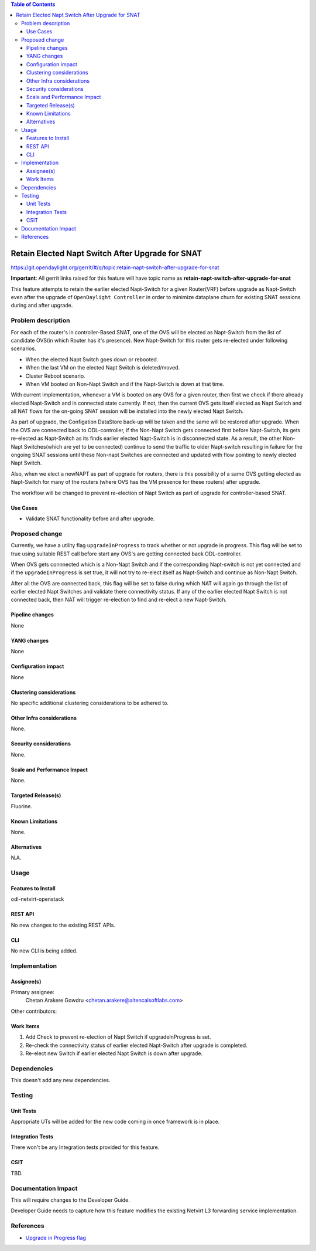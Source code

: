 .. contents:: Table of Contents
      :depth: 6

==================================================
Retain Elected Napt Switch After Upgrade for SNAT
==================================================

https://git.opendaylight.org/gerrit/#/q/topic:retain-napt-switch-after-upgrade-for-snat

**Important**: All gerrit links raised for this feature will have topic name as
**retain-napt-switch-after-upgrade-for-snat**

This feature attempts to retain the earlier elected Napt-Switch for a given Router(VRF) before
upgrade as Napt-Switch even after the upgrade of ``OpenDaylight Controller`` in order to minimize
dataplane churn for existing SNAT sessions during and after upgrade.

Problem description
===================

For each of the router's in controller-Based SNAT, one of the OVS will be elected as Napt-Switch
from the list of candidate OVS(in which Router has it's presence). New Napt-Switch for this router
gets re-elected under following scenarios.

* When the elected Napt Switch goes down or rebooted.
* When the last VM on the elected Napt Switch is deleted/moved.
* Cluster Reboot scenario.
* When VM booted on Non-Napt Switch and if the Napt-Switch is down at that time.

With current implementation, whenever a VM is booted on any OVS for a given router, then first
we check if there already elected Napt-Switch and in connected state currently. If not, then
the current OVS gets itself elected as Napt Switch and all NAT flows for the on-going SNAT session
will be installed into the newly elected Napt Switch.

As part of upgrade, the Configation DataStore back-up will be taken and the same will be restored
after upgrade. When the OVS are connected back to ODL-controller, if the Non-Napt Switch gets
connected first before Napt-Switch, its gets re-elected as Napt-Switch as its finds earlier elected
Napt-Switch is in disconnected state. As a result, the other Non-Napt Switches(which are yet to be connected)
continue to send the traffic to older Napt-switch resulting in failure for the ongoing SNAT sessions
until these Non-napt Switches are connected and updated with flow pointing to newly elected Napt Switch.

Also, when we elect a newNAPT as part of upgrade for routers, there is this possibility of a same OVS
getting elected as Napt-Switch for many of the routers (where OVS has the VM presence for these routers)
after upgrade.

The workflow will be changed to prevent re-election of Napt Switch as part of upgrade for
controller-based SNAT.

Use Cases
---------
- Validate SNAT functionality before and after upgrade.

Proposed change
===============

Currently, we have a utility flag ``upgradeInProgress`` to track whether or not upgrade in progress.
This flag will be set to true using suitable REST call before start any OVS's are getting connected
back ODL-controller.

When OVS gets connnected which is a Non-Napt Switch and if the corresponding Napt-switch is not yet
connected and if the ``upgradeInProgress`` is set true, it will not try to re-elect itself as
Napt-Switch and continue as Non-Napt Switch.

After all the OVS are connected back, this flag will be set to false during which NAT will again go
through the list of earlier elected Napt Switches and validate there connectivity status. If any of
the earlier elected Napt Switch is not connected back, then NAT will trigger re-election to find
and re-elect a new Napt-Switch.

Pipeline changes
----------------
None

YANG changes
------------
None

Configuration impact
--------------------
None

Clustering considerations
-------------------------
No specific additional clustering considerations to be adhered to.


Other Infra considerations
--------------------------
None.


Security considerations
-----------------------
None.


Scale and Performance Impact
----------------------------
None.


Targeted Release(s)
-------------------
Fluorine.


Known Limitations
-----------------
None.


Alternatives
------------
N.A.


Usage
=====

Features to Install
-------------------
odl-netvirt-openstack

REST API
--------
No new changes to the existing REST APIs.

CLI
---
No new CLI is being added.

Implementation
==============

Assignee(s)
-----------
Primary assignee:
  Chetan Arakere Gowdru <chetan.arakere@altencalsoftlabs.com>

Other contributors:

Work Items
----------

#. Add Check to prevent re-election of Napt Switch if upgradeInProgress is set.
#. Re-check the connectivity status of earlier elected Napt-Switch after upgrade is completed.
#. Re-elect new Switch if earlier elected Napt Switch is down after upgrade.


Dependencies
============
This doesn't add any new dependencies.


Testing
=======

Unit Tests
----------
Appropriate UTs will be added for the new code coming in once framework is in place.

Integration Tests
-----------------
There won't be any Integration tests provided for this feature.

CSIT
----
TBD.

Documentation Impact
====================
This will require changes to the Developer Guide.

Developer Guide needs to capture how this feature modifies the existing Netvirt L3 forwarding
service implementation.


References
==========

* `Upgrade in Progress flag <https://git.opendaylight.org/gerrit/#/c/65299/>`_